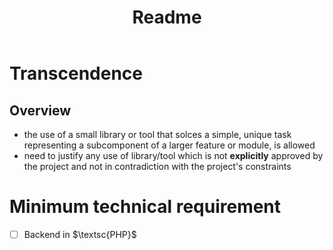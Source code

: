 #+title: Readme

* Transcendence
** Overview
- the use of a small library or tool that solces a simple, unique task representing a subcomponent of a larger feature or module, is allowed
- need to justify any use of library/tool which is not *explicitly* approved by the project and not in contradiction with the project's constraints
* Minimum technical requirement
- [ ] Backend in $\textsc{PHP}$
